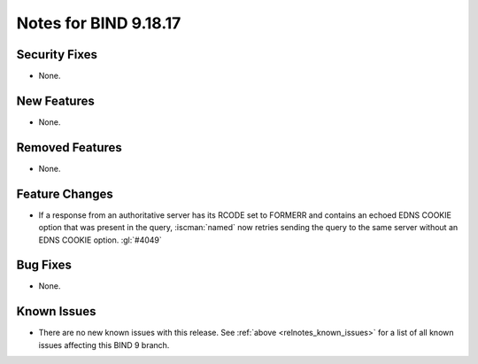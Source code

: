 .. Copyright (C) Internet Systems Consortium, Inc. ("ISC")
..
.. SPDX-License-Identifier: MPL-2.0
..
.. This Source Code Form is subject to the terms of the Mozilla Public
.. License, v. 2.0.  If a copy of the MPL was not distributed with this
.. file, you can obtain one at https://mozilla.org/MPL/2.0/.
..
.. See the COPYRIGHT file distributed with this work for additional
.. information regarding copyright ownership.

Notes for BIND 9.18.17
----------------------

Security Fixes
~~~~~~~~~~~~~~

- None.

New Features
~~~~~~~~~~~~

- None.

Removed Features
~~~~~~~~~~~~~~~~

- None.

Feature Changes
~~~~~~~~~~~~~~~

- If a response from an authoritative server has its RCODE set to
  FORMERR and contains an echoed EDNS COOKIE option that was present in
  the query, :iscman:`named` now retries sending the query to the
  same server without an EDNS COOKIE option. :gl:`#4049`

Bug Fixes
~~~~~~~~~

- None.

Known Issues
~~~~~~~~~~~~

- There are no new known issues with this release. See :ref:`above
  <relnotes_known_issues>` for a list of all known issues affecting this
  BIND 9 branch.
